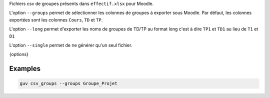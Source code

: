 Fichiers csv de groupes présents dans ``effectif.xlsx`` pour Moodle.

L'option ``--groups`` permet de sélectionner les colonnes de groupes à
exporter sous Moodle. Par défaut, les colonnes exportées sont les colonnes
``Cours``, ``TD`` et ``TP``.

L'option ``--long`` permet d'exporter les noms de groupes de TD/TP au format
long c'est à dire ``TP1`` et ``TD1`` au lieu de ``T1`` et ``D1``

L'option ``--single`` permet de ne générer qu'un seul fichier.

{options}

Examples
--------

.. code:: bash

   guv csv_groups --groups Groupe_Projet

